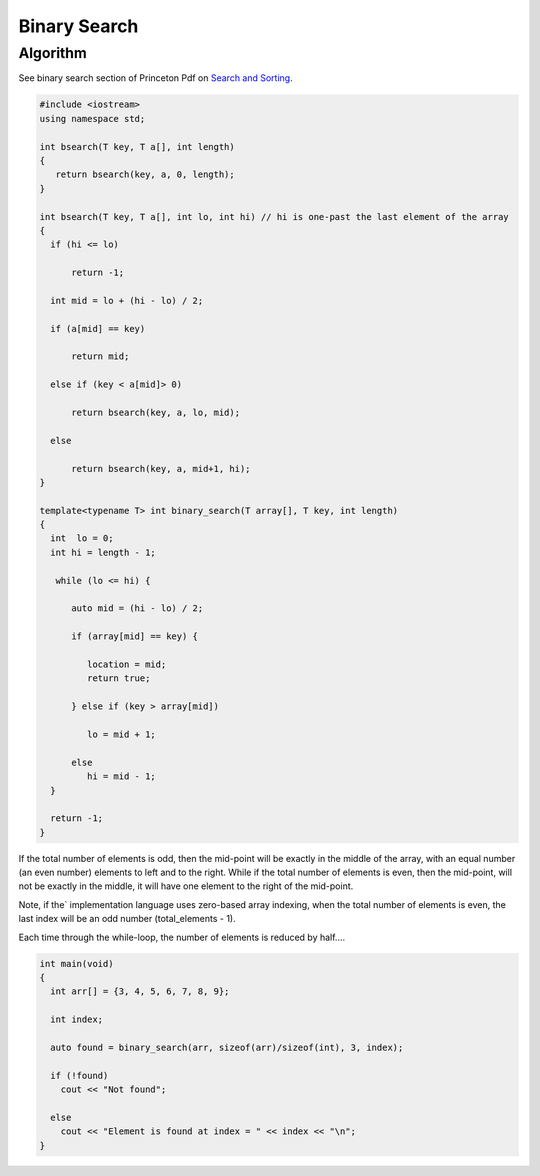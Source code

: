 Binary Search
=============

Algorithm
---------

See binary search section of Princeton Pdf on `Search and Sorting <https://introcs.cs.princeton.edu/java/lectures/keynote/CS.11.SearchSort.pdf>`_.

.. code-block:: cpp

    #include <iostream>
    using namespace std;

    int bsearch(T key, T a[], int length) 
    {
       return bsearch(key, a, 0, length);
    }

    int bsearch(T key, T a[], int lo, int hi) // hi is one-past the last element of the array
    {
      if (hi <= lo)

          return -1;

      int mid = lo + (hi - lo) / 2;
    
      if (a[mid] == key)

          return mid;
    
      else if (key < a[mid]> 0)

          return bsearch(key, a, lo, mid);

      else 

          return bsearch(key, a, mid+1, hi);
    }
        
    template<typename T> int binary_search(T array[], T key, int length)
    {
      int  lo = 0;
      int hi = length - 1;
    
       while (lo <= hi) {
       
          auto mid = (hi - lo) / 2;
     
          if (array[mid] == key) {
    
             location = mid;
             return true;
    
          } else if (key > array[mid])
    
             lo = mid + 1;
             
          else   
             hi = mid - 1; 
      }  
    
      return -1;   
    }
    
If the total number of elements is odd, then the mid-point will be exactly in the middle of the array, with an equal number (an even number) elements to left and to the right. While if the total
number of elements is even, then the mid-point, will not be exactly in the middle, it will have one element to the right of the mid-point.

Note, if the` implementation language uses zero-based array indexing, when the total number of elements is even, the last index will be an odd number (total_elements - 1). 

Each time through the while-loop, the number of elements is reduced by half....

.. code-block:: cpp

    int main(void) 
    {
      int arr[] = {3, 4, 5, 6, 7, 8, 9};
    
      int index;
    
      auto found = binary_search(arr, sizeof(arr)/sizeof(int), 3, index);
    
      if (!found)
        cout << "Not found";
    
      else
        cout << "Element is found at index = " << index << "\n"; 
    }
